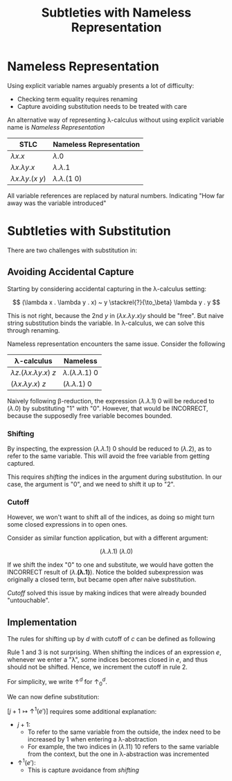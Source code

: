 #+TITLE: Subtleties with Nameless Representation

#+BIBLIOGRAPHY: "../../References/PL/Textbooks/Ref.bib"

* Nameless Representation

Using explicit variable names arguably presents a lot of difficulty:
- Checking term equality requires renaming
- Capture avoiding substitution needs to be treated with care

An alternative way of representing \lambda-calculus without using explicit variable name is /Nameless Representation/

| STLC                | Nameless Representation |
|---------------------+-------------------------|
| $\lambda x . x$           | $\lambda . 0$                 |
| $\lambda x . \lambda y . x$     | $\lambda . \lambda . 1$             |
| $\lambda x . \lambda y . (x~y)$ | $\lambda . \lambda . (1 ~ 0)$       |


All variable references are replaced by natural numbers. Indicating "How far away was the variable introduced"

* Subtleties with Substitution

There are two challenges with substitution in:

** Avoiding Accidental Capture

Starting by considering accidental capturing in the \lambda-calculus setting:

\[ (\lambda x . \lambda y . x) ~ y \stackrel{?}{\to_\beta} \lambda y . y \]

This is not right, because the 2nd $y$ in $(\lambda x . \lambda y . x) y$ should be "free". But naive string substitution binds the variable. In \lambda-calculus, we can solve this through renaming.

Nameless representation encounters the same issue. Consider the following

| \lambda-calculus                | Nameless            |
|---------------------------+---------------------|
| $\lambda z . (\lambda x . \lambda y . x) ~ z$ | $\lambda . (\lambda . \lambda . 1) ~ 0$ |
| $(\lambda x . \lambda y . x) ~ z$     | $(\lambda . \lambda . 1) ~ 0$   |

Naively following \beta-reduction, the expression $(\lambda . \lambda . 1) ~ 0$ will be reduced to $(\lambda . 0)$ by substituting "1" with "0". However, that would be INCORRECT, because the supposedly free variable becomes bounded.

*** Shifting

By inspecting, the expression $(\lambda . \lambda . 1) ~ 0$ should be reduced to $(\lambda . 2)$, as to refer to the same variable. This will avoid the free variable from getting captured.

This requires /shifting/ the indices in the argument during substitution. In our case, the argument is "0", and we need to shift it up to "2".

*** Cutoff

However, we won't want to shift all of the indices, as doing so might turn some closed expressions in to open ones.

Consider as similar function application, but with a different argument:

\[ (\lambda . \lambda . 1) ~ (\lambda . 0) \]

If we shift the index "0" to one and substitute, we would have gotten the INCORRECT result of $(\lambda . \mathbf{(\lambda . 1)})$. Notice the bolded subexpression was originally a closed term, but became open after naive substitution.

/Cutoff/ solved this issue by making indices that were already bounded "untouchable".

** Implementation

The rules for shifting up by $d$ with cutoff of $c$ can be defined as following


\begin{center}
  \begin{math}
    \begin{array}{lrl}
      \uparrow^d_c(k) & = &
                            \begin{cases}
                              k & \text{if $k < c$} \\
                              k + d & \text{o.w}
                            \end{cases} \\
      \uparrow^d_c(\lambda . e) & = & \lambda . \uparrow^d_{c+1}(e) \\
      \uparrow^d_c(e_1 ~ e_2) & = & \uparrow^d_{c}(e_1) ~ \uparrow^d_{c}(e_2)
    \end{array}
  \end{math}
\end{center}

Rule 1 and 3 is not surprising. When shifting the indices of an expression $e$, whenever we enter a "\lambda", some indices becomes closed in $e$, and thus should not be shifted. Hence, we increment the cutoff in rule 2.

For simplicity, we write \(\uparrow^d\) for \(\uparrow^d_0\).

We can now define substitution:

\begin{center}
  \begin{math}
    \begin{array}{lrl}
      k[ j \mapsto e' ] & = &
                            \begin{cases}
                              e' & \text{if $k = j$} \\
                              k & \text{o.w}
                            \end{cases} \\
      (\lambda . e)[ j \mapsto e' ] & = & \lambda . e[ j + 1 \mapsto \uparrow^{1}(e') ] \\
      (e_1 ~ e_2)[ j \mapsto e' ] & = & (e_1)[ j \mapsto e' ] ~ (e_2)[ j \mapsto e' ]
    \end{array}
  \end{math}
\end{center}

\( [ j + 1 \mapsto \uparrow^{1}(e') ] \) requires some additional explanation:
- \( j + 1 \):
  - To refer to the same variable from the outside, the index need to be increased by 1 when entering a \lambda-abstraction
  - For example, the two indices in \( (\lambda . 11) ~ 10 \) refers to the same variable from the context, but the one in \lambda-abstraction was incremented
- \( \uparrow^1(e') \):
  - This is capture avoidance from [[Shifting][shifting]]
